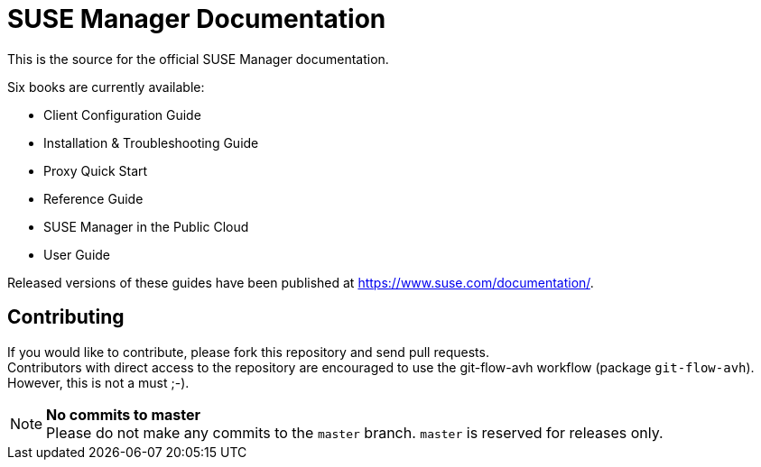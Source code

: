SUSE Manager Documentation
==========================

This is the source for the official SUSE Manager documentation.

Six books are currently available:

* Client Configuration Guide
* Installation & Troubleshooting Guide
* Proxy Quick Start
* Reference Guide
* SUSE Manager in the Public Cloud
* User Guide

Released versions of these guides have been published at
https://www.suse.com/documentation/.

Contributing
-------------

If you would like to contribute, please fork this repository and send pull requests. +
Contributors with direct access to the repository are encouraged to use the git-flow-avh workflow (package `git-flow-avh`). However, this is not a must ;-).

.*No commits to master*
NOTE: Please do not make any commits to the `master` branch. `master` is reserved for releases only. 
